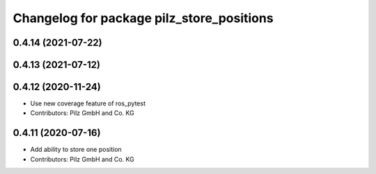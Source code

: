 ^^^^^^^^^^^^^^^^^^^^^^^^^^^^^^^^^^^^^^^^^^
Changelog for package pilz_store_positions
^^^^^^^^^^^^^^^^^^^^^^^^^^^^^^^^^^^^^^^^^^

0.4.14 (2021-07-22)
-------------------

0.4.13 (2021-07-12)
-------------------

0.4.12 (2020-11-24)
-------------------
* Use new coverage feature of ros_pytest
* Contributors: Pilz GmbH and Co. KG

0.4.11 (2020-07-16)
-------------------
* Add ability to store one position
* Contributors: Pilz GmbH and Co. KG
